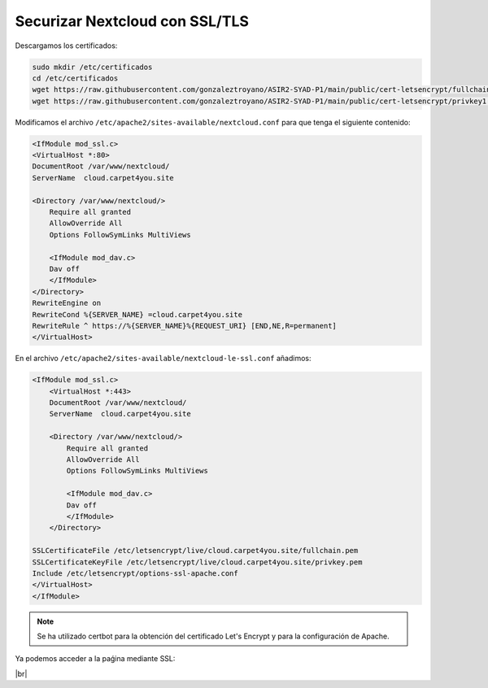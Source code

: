 ################################
Securizar Nextcloud con SSL/TLS
################################

Descargamos los certificados:

.. code-block:: console

    sudo mkdir /etc/certificados
    cd /etc/certificados
    wget https://raw.githubusercontent.com/gonzaleztroyano/ASIR2-SYAD-P1/main/public/cert-letsencrypt/fullchain1.pem
    wget https://raw.githubusercontent.com/gonzaleztroyano/ASIR2-SYAD-P1/main/public/cert-letsencrypt/privkey1.pem


Modificamos el archivo ``/etc/apache2/sites-available/nextcloud.conf`` para que tenga el siguiente contenido:

.. code-block:: 

    <IfModule mod_ssl.c>
    <VirtualHost *:80>
    DocumentRoot /var/www/nextcloud/
    ServerName  cloud.carpet4you.site

    <Directory /var/www/nextcloud/>
        Require all granted
        AllowOverride All
        Options FollowSymLinks MultiViews

        <IfModule mod_dav.c>
        Dav off
        </IfModule>
    </Directory>
    RewriteEngine on
    RewriteCond %{SERVER_NAME} =cloud.carpet4you.site
    RewriteRule ^ https://%{SERVER_NAME}%{REQUEST_URI} [END,NE,R=permanent]
    </VirtualHost>



En el archivo ``/etc/apache2/sites-available/nextcloud-le-ssl.conf`` añadimos:

.. code-block:: 
                                               
    <IfModule mod_ssl.c>
        <VirtualHost *:443>
        DocumentRoot /var/www/nextcloud/
        ServerName  cloud.carpet4you.site

        <Directory /var/www/nextcloud/>
            Require all granted
            AllowOverride All
            Options FollowSymLinks MultiViews

            <IfModule mod_dav.c>
            Dav off
            </IfModule>
        </Directory>

    SSLCertificateFile /etc/letsencrypt/live/cloud.carpet4you.site/fullchain.pem
    SSLCertificateKeyFile /etc/letsencrypt/live/cloud.carpet4you.site/privkey.pem
    Include /etc/letsencrypt/options-ssl-apache.conf
    </VirtualHost>
    </IfModule>


.. note::

    Se ha utilizado certbot para la obtención del certificado Let's Encrypt y para la configuración de Apache. 


Ya podemos acceder a la paǵina mediante SSL:

.. image :: ../images/nextcloud/nc-11.png
   :width: 500
   :align: center
|br|

.. |br| raw:: html

   <br />